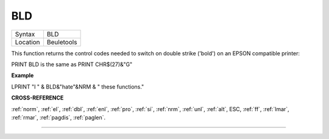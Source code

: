..  _bld:

BLD
===

+----------+-------------------------------------------------------------------+
| Syntax   |  BLD                                                              |
+----------+-------------------------------------------------------------------+
| Location |  Beuletools                                                       |
+----------+-------------------------------------------------------------------+

This function returns the control codes needed to switch on double
strike ('bold') on an EPSON compatible printer:

PRINT BLD is the same as PRINT CHR$(27)&"G"


**Example**

LPRINT "I " & BLD&"hate"&NRM & " these functions."


**CROSS-REFERENCE**

:ref:`norm`, :ref:`el`,
:ref:`dbl`, :ref:`enl`,
:ref:`pro`, :ref:`si`,
:ref:`nrm`, :ref:`unl`,
:ref:`alt`, ESC,
:ref:`ff`, :ref:`lmar`,
:ref:`rmar`, :ref:`pagdis`,
:ref:`paglen`.

--------------



